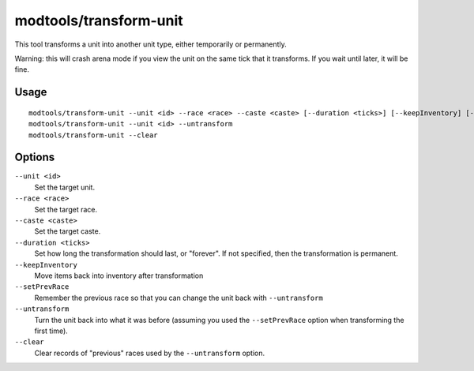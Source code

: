 modtools/transform-unit
=======================

.. dfhack-tool::
    :summary: Transform a unit into another unit type.
    :tags: untested dev

This tool transforms a unit into another unit type, either temporarily or
permanently.

Warning: this will crash arena mode if you view the unit on the
same tick that it transforms. If you wait until later, it will be fine.

Usage
-----

::

    modtools/transform-unit --unit <id> --race <race> --caste <caste> [--duration <ticks>] [--keepInventory] [--setPrevRace]
    modtools/transform-unit --unit <id> --untransform
    modtools/transform-unit --clear

Options
-------

``--unit <id>``
    Set the target unit.
``--race <race>``
    Set the target race.
``--caste <caste>``
    Set the target caste.
``--duration <ticks>``
    Set how long the transformation should last, or "forever". If not specified,
    then the transformation is permanent.
``--keepInventory``
    Move items back into inventory after transformation
``--setPrevRace``
    Remember the previous race so that you can change the unit back with
    ``--untransform``
``--untransform``
    Turn the unit back into what it was before (assuming you used the
    ``--setPrevRace`` option when transforming the first time).
``--clear``
    Clear records of "previous" races used by the ``--untransform`` option.
